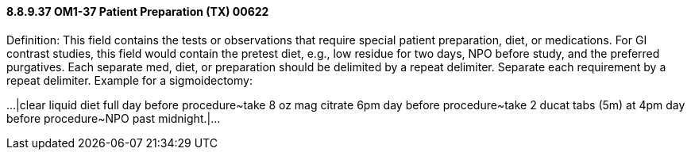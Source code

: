 ==== 8.8.9.37 OM1-37 Patient Preparation (TX) 00622

Definition: This field contains the tests or observations that require special patient preparation, diet, or medications. For GI contrast studies, this field would contain the pretest diet, e.g., low residue for two days, NPO before study, and the preferred purgatives. Each separate med, diet, or preparation should be delimited by a repeat delimiter. Separate each requirement by a repeat delimiter. Example for a sigmoidectomy:

...|clear liquid diet full day before procedure~take 8 oz mag citrate 6pm day before procedure~take 2 ducat tabs (5m) at 4pm day before procedure~NPO past midnight.|...

